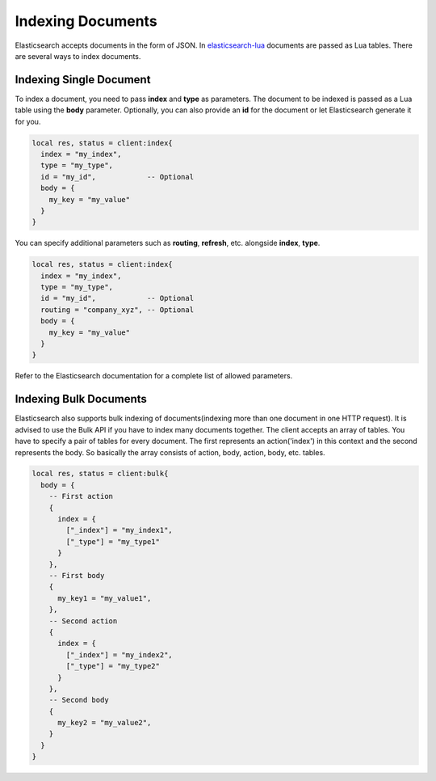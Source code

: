 Indexing Documents
==================

Elasticsearch accepts documents in the form of JSON. In `elasticsearch-lua`_
documents are passed as Lua tables. There are several ways to index documents.

Indexing Single Document
------------------------

To index a document, you need to pass **index** and **type** as parameters.
The document to be indexed is passed as a Lua table using the **body**
parameter. Optionally, you can also provide an **id** for the document or let
Elasticsearch generate it for you.

.. code-block:: lua

  local res, status = client:index{
    index = "my_index",
    type = "my_type",
    id = "my_id",            -- Optional
    body = {
      my_key = "my_value"
    }
  }

You can specify additional parameters such as **routing**, **refresh**, etc.
alongside **index**, **type**.

.. code-block:: lua

  local res, status = client:index{
    index = "my_index",
    type = "my_type",
    id = "my_id",            -- Optional
    routing = "company_xyz", -- Optional
    body = {
      my_key = "my_value"
    }
  }

Refer to the Elasticsearch documentation for a complete list of allowed
parameters.

Indexing Bulk Documents
-----------------------

Elasticsearch also supports bulk indexing of documents(indexing more than one
document in one HTTP request). It is advised to use the Bulk API if you have
to index many documents together. The client accepts an array of tables. You
have to specify a pair of tables for every document. The first represents
an action('index') in this context and the second represents the body. So
basically the array consists of action, body, action, body, etc. tables.

.. code-block:: lua

  local res, status = client:bulk{
    body = {
      -- First action
      {
        index = {
          ["_index"] = "my_index1",
          ["_type"] = "my_type1"
        }
      },
      -- First body
      {
        my_key1 = "my_value1",
      },
      -- Second action
      {
        index = {
          ["_index"] = "my_index2",
          ["_type"] = "my_type2"
        }
      },
      -- Second body
      {
        my_key2 = "my_value2",
      }
    }
  }

.. _elasticsearch-lua: https://github.com/DhavalKapil/elasticsearch-lua
